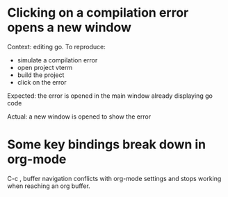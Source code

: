 * Clicking on a compilation error opens a new window

Context: editing go. To reproduce:

- simulate a compilation error
- open project vterm
- build the project
- click on the error

Expected: the error is opened in the main window already displaying go code

Actual: a new window is opened to show the error

* Some key bindings break down in org-mode

C-c , buffer navigation conflicts with org-mode settings and stops working when reaching an org buffer.
